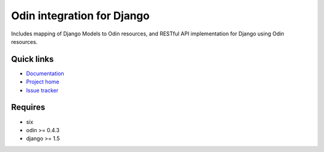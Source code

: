 ###########################
Odin integration for Django
###########################

Includes mapping of Django Models to Odin resources, and RESTful API implementation for Django using Odin resources.

.. image:: https://pypip.in/license/baldr/badge.png
    :target: https://pypi.python.org/pypi/baldr/ alt: License

.. image:: https://pypip.in/v/baldr/badge.png
        :target: https://pypi.python.org/pypi/baldr/

.. image:: https://requires.io/github/timsavage/baldr/requirements.png?branch=master
   :target: https://requires.io/github/timsavage/baldr/requirements/?branch=master alt: Requirements Status


Quick links
*********** 

* `Documentation <https://odin.readthedocs.org/en/latest/django>`_ 
* `Project home <https://github.com/timsavage/baldr>`_ 
* `Issue tracker <https://github.com/timsavage/baldr/issues>`_


Requires
********

* six
* odin >= 0.4.3
* django >= 1.5
